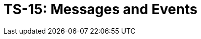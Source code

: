 = TS-15: Messages and Events
:toc: macro
:toc-title: Contents

// TODO: Introductory text…

toc::[]
